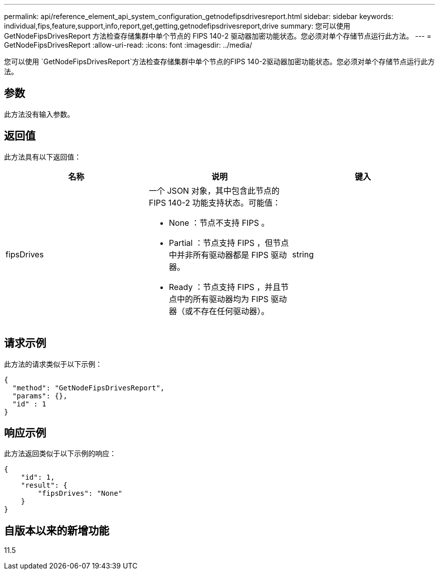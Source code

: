 ---
permalink: api/reference_element_api_system_configuration_getnodefipsdrivesreport.html 
sidebar: sidebar 
keywords: individual,fips,feature,support,info,report,get,getting,getnodefipsdrivesreport,drive 
summary: 您可以使用 GetNodeFipsDrivesReport 方法检查存储集群中单个节点的 FIPS 140-2 驱动器加密功能状态。您必须对单个存储节点运行此方法。 
---
= GetNodeFipsDrivesReport
:allow-uri-read: 
:icons: font
:imagesdir: ../media/


[role="lead"]
您可以使用 `GetNodeFipsDrivesReport`方法检查存储集群中单个节点的FIPS 140-2驱动器加密功能状态。您必须对单个存储节点运行此方法。



== 参数

此方法没有输入参数。



== 返回值

此方法具有以下返回值：

|===
| 名称 | 说明 | 键入 


 a| 
fipsDrives
 a| 
一个 JSON 对象，其中包含此节点的 FIPS 140-2 功能支持状态。可能值：

* None ：节点不支持 FIPS 。
* Partial ：节点支持 FIPS ，但节点中并非所有驱动器都是 FIPS 驱动器。
* Ready ：节点支持 FIPS ，并且节点中的所有驱动器均为 FIPS 驱动器（或不存在任何驱动器）。

 a| 
string

|===


== 请求示例

此方法的请求类似于以下示例：

[listing]
----
{
  "method": "GetNodeFipsDrivesReport",
  "params": {},
  "id" : 1
}
----


== 响应示例

此方法返回类似于以下示例的响应：

[listing]
----
{
    "id": 1,
    "result": {
        "fipsDrives": "None"
    }
}
----


== 自版本以来的新增功能

11.5
